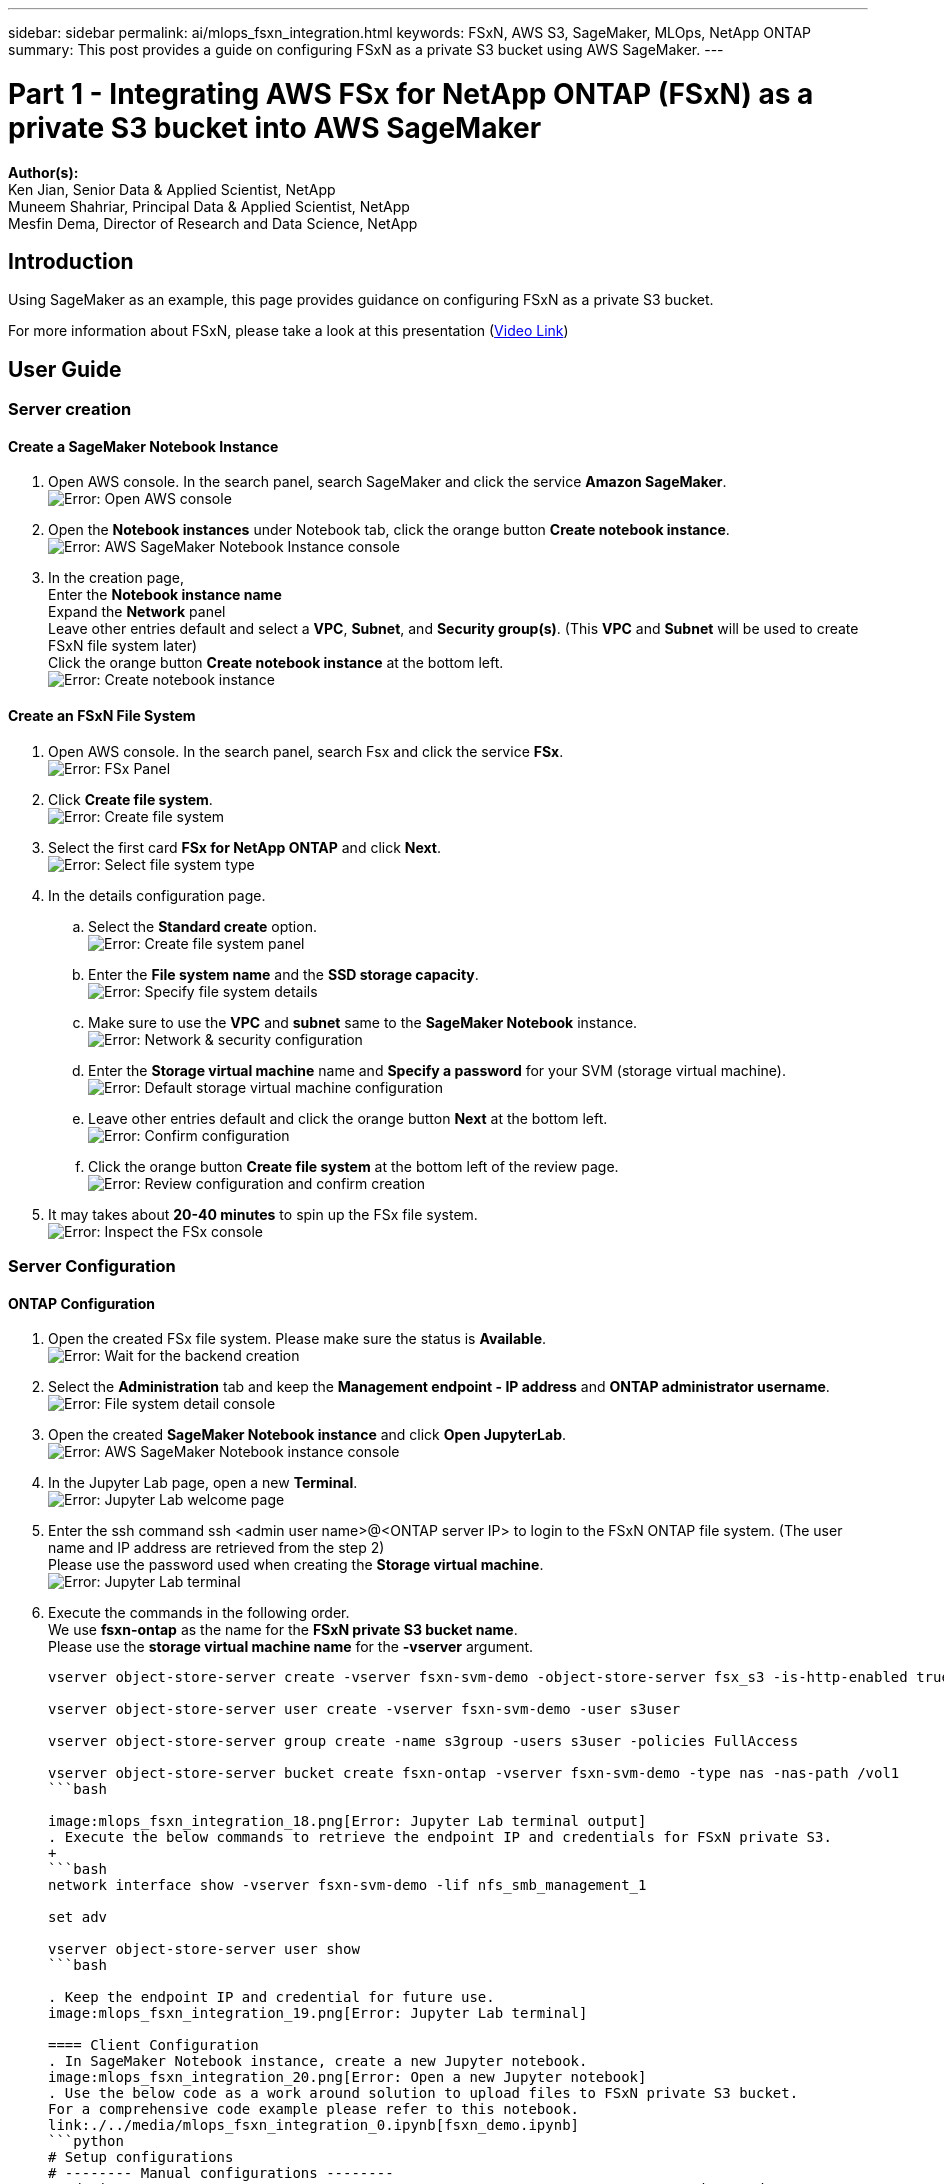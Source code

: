 ---
sidebar: sidebar
permalink: ai/mlops_fsxn_integration.html
keywords: FSxN, AWS S3, SageMaker, MLOps, NetApp ONTAP
summary: This post provides a guide on configuring FSxN as a private S3 bucket using AWS SageMaker.
---

= Part 1 - Integrating AWS FSx for NetApp ONTAP (FSxN) as a private S3 bucket into AWS SageMaker
:hardbreaks:
:nofooter:
:icons: font
:linkattrs:
:highlighter: rouge
:imagesdir: ./../media/

[.lead]
*Author(s):* 
Ken Jian, Senior Data & Applied Scientist, NetApp  
Muneem Shahriar, Principal Data & Applied Scientist, NetApp
Mesfin Dema, Director of Research and Data Science, NetApp

== Introduction

Using SageMaker as an example, this page provides guidance on configuring FSxN as a private S3 bucket.

For more information about FSxN, please take a look at this presentation (link:http://youtube.com/watch?v=mFN13R6JuUk[Video Link])

== User Guide
=== Server creation
==== Create a SageMaker Notebook Instance
. Open AWS console. In the search panel, search SageMaker and click the service *Amazon SageMaker*.
image:mlops_fsxn_integration_0.png[Error: Open AWS console]
. Open the *Notebook instances* under Notebook tab, click the orange button *Create notebook instance*.
image:mlops_fsxn_integration_1.png[Error: AWS SageMaker Notebook Instance console]
. In the creation page,
Enter the *Notebook instance name*
Expand the *Network* panel
Leave other entries default and select a *VPC*, *Subnet*, and *Security group(s)*. (This *VPC* and *Subnet* will be used to create FSxN file system later)
Click the orange button *Create notebook instance* at the bottom left.
image:mlops_fsxn_integration_2.png[Error: Create notebook instance]

==== Create an FSxN File System
. Open AWS console. In the search panel, search Fsx and click the service *FSx*.
image:mlops_fsxn_integration_3.png[Error: FSx Panel]
. Click *Create file system*.
image:mlops_fsxn_integration_4.png[Error: Create file system]
. Select the first card *FSx for NetApp ONTAP* and click *Next*.
image:mlops_fsxn_integration_5.png[Error: Select file system type]
. In the details configuration page.
.. Select the *Standard create* option.
image:mlops_fsxn_integration_6.png[Error: Create file system panel]
.. Enter the *File system name* and the *SSD storage capacity*.
image:mlops_fsxn_integration_7.png[Error: Specify file system details]
.. Make sure to use the *VPC* and *subnet* same to the *SageMaker Notebook* instance.
image:mlops_fsxn_integration_8.png[Error: Network & security configuration]
.. Enter the *Storage virtual machine* name and *Specify a password* for your SVM (storage virtual machine).
image:mlops_fsxn_integration_9.png[Error: Default storage virtual machine configuration]
.. Leave other entries default and click the orange button *Next* at the bottom left.
image:mlops_fsxn_integration_10.png[Error: Confirm configuration]
.. Click the orange button *Create file system* at the bottom left of the review page.
image:mlops_fsxn_integration_11.png[Error: Review configuration and confirm creation]
. It may takes about *20-40 minutes* to spin up the FSx file system.
image:mlops_fsxn_integration_12.png[Error: Inspect the FSx console]

=== Server Configuration
==== ONTAP Configuration
. Open the created FSx file system. Please make sure the status is *Available*.
image:mlops_fsxn_integration_13.png[Error: Wait for the backend creation]
. Select the *Administration* tab and keep the *Management endpoint - IP address* and *ONTAP administrator username*.
image:mlops_fsxn_integration_14.png[Error: File system detail console]
. Open the created *SageMaker Notebook instance* and click *Open JupyterLab*.
image:mlops_fsxn_integration_15.png[Error: AWS SageMaker Notebook instance console]
. In the Jupyter Lab page, open a new *Terminal*.
image:mlops_fsxn_integration_16.png[Error: Jupyter Lab welcome page]
. Enter the ssh command ssh <admin user name>@<ONTAP server IP> to login to the FSxN ONTAP file system. (The user name and IP address are retrieved from the step 2)
Please use the password used when creating the *Storage virtual machine*.
image:mlops_fsxn_integration_17.png[Error: Jupyter Lab terminal]
. Execute the commands in the following order.
We use *fsxn-ontap* as the name for the *FSxN private S3 bucket name*. 
Please use the *storage virtual machine name* for the *-vserver* argument.
+
```bash
vserver object-store-server create -vserver fsxn-svm-demo -object-store-server fsx_s3 -is-http-enabled true -is-https-enabled false
 
vserver object-store-server user create -vserver fsxn-svm-demo -user s3user
 
vserver object-store-server group create -name s3group -users s3user -policies FullAccess
 
vserver object-store-server bucket create fsxn-ontap -vserver fsxn-svm-demo -type nas -nas-path /vol1
```bash

image:mlops_fsxn_integration_18.png[Error: Jupyter Lab terminal output]
. Execute the below commands to retrieve the endpoint IP and credentials for FSxN private S3.
+
```bash
network interface show -vserver fsxn-svm-demo -lif nfs_smb_management_1
 
set adv
 
vserver object-store-server user show
```bash

. Keep the endpoint IP and credential for future use.
image:mlops_fsxn_integration_19.png[Error: Jupyter Lab terminal]

==== Client Configuration
. In SageMaker Notebook instance, create a new Jupyter notebook.
image:mlops_fsxn_integration_20.png[Error: Open a new Jupyter notebook]
. Use the below code as a work around solution to upload files to FSxN private S3 bucket.
For a comprehensive code example please refer to this notebook.
link:./../media/mlops_fsxn_integration_0.ipynb[fsxn_demo.ipynb]
```python
# Setup configurations
# -------- Manual configurations --------
seed: int = 77                                                          # Random seed
bucket_name: str = 'fsxn-ontap'                                         # The bucket name in ONTAP
aws_access_key_id: str = 'PB7XA31OKDPKTEXMK0S2'                         # Please get this credential from ONTAP
aws_secret_access_key: str = 'N06DwX7OgBnb5X569dr10JicACYuHfDy3_hmsn7M' # Please get this credential from ONTAP
fsx_endpoint_ip: str = '172.31.255.251'                                 # Please get this IP address from FSXN
# -------- Manual configurations --------
 
# Workaround
## Permission patch
!mkdir -p vol1
!sudo mount -t nfs $fsx_endpoint_ip:/vol1 /home/ec2-user/SageMaker/vol1
!sudo chmod 777 /home/ec2-user/SageMaker/vol1
 
## Authentication for FSxN as a Private S3 Bucket
!aws configure set aws_access_key_id $aws_access_key_id
!aws configure set aws_secret_access_key $aws_secret_access_key
 
## Upload file to the FSxN Private S3 Bucket
%%capture
local_file_path: str = <Your local file path>
 
!aws s3 cp --endpoint-url http://$fsx_endpoint_ip /home/ec2-user/SageMaker/$local_file_path  s3://$bucket_name/$local_file_path
 
# Read data from FSxN Private S3 bucket
## Initialize a s3 resource client
import boto3
 
# Get session info
region_name = boto3.session.Session().region_name
 
# Initialize Fsxn S3 bucket object
# --- Start integrating SageMaker with FSXN ---
# This is the only code change we need to incorporate SageMaker with FSXN
s3_client: boto3.client = boto3.resource(
    's3',
    region_name=region_name,
    aws_access_key_id=aws_access_key_id,
    aws_secret_access_key=aws_secret_access_key,
    use_ssl=False,
    endpoint_url=f'http://{fsx_endpoint_ip}',
    config=boto3.session.Config(
        signature_version='s3v4',
        s3={'addressing_style': 'path'}
    )
)
# --- End integrating SageMaker with FSXN ---
 
## Read file byte content
bucket = s3_client.Bucket(bucket_name)
 
binary_data = bucket.Object(data.filename).get()['Body']
```python
This concludes the integration between FSxN and the SageMaker instance.

== Useful debugging checklist
* Ensure that the SageMaker Notebook instance and FSxN file system are in the same VPC.
* Remember to run the *set dev* command on ONTAP to set the privilege level to *dev*.

== FAQ (As of Sep 27, 2023)
Q: Why am I getting the error "*An error occurred (NotImplemented) when calling the CreateMultipartUpload operation: The s3 command you requested is not implemented*" when uploading files to FSxN?

A: As a private S3 bucket, FSxN supports uploading files up to 100MB. When using the S3 protocol, files larger than 100MB are divided into 100MB chunks, and the 'CreateMultipartUpload' function is called. However, the current implementation of FSxN private S3 does not support this function.

Q: Why am I getting the error "*An error occurred (AccessDenied) when calling the PutObject operations: Access Denied*" when uploading files to FSxN?

A: To access the FSxN private S3 bucket from a SageMaker Notebook instance, switch the AWS credentials to the FSxN credentials. However, granting write permission to the instance requires a workaround solution that involves mounting the bucket and running the 'chmod' shell command to change the permissions.

Q: How can I integrate the FSxN private S3 bucket with other SageMaker ML services?

A: Unfortunately, the SageMaker services SDK does not provide a way to specify the endpoint for the private S3 bucket. As a result, FSxN S3 is not compatible with SageMaker services such as Sagemaker Data Wrangler, Sagemaker Clarify, Sagemaker Glue, Sagemaker Athena, Sagemaker AutoML, and others.

